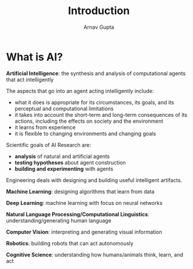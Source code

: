 #+title: Introduction
#+author: Arnav Gupta
#+LATEX_HEADER: \usepackage{parskip,darkmode}
#+LATEX_HEADER: \enabledarkmode
#+HTML_HEAD: <link rel="stylesheet" type="text/css" href="src/latex.css" />

* What is AI?
*Artificial Intelligence*: the synthesis and analysis of computational agents that act intelligently

The aspects that go into an agent acting intelligently include:
- what it does is appropriate for its circumstances, its goals, and its perceptual and computational
  limitations
- it takes into account the short-term and long-term consequences of its actions, including the effects
  on society and the environment
- it learns from experience
- it is flexible to changing environments and changing goals

Scientific goals of AI Research are:
- *analysis* of natural and artificial agents
- *testing hypotheses* about agent construction
- *building and experimenting* with agents

Engineering deals with designing and building useful intelligent artifacts.

*Machine Learning*: designing algorithms that learn from data

*Deep Learning*: machine learning with focus on neural networks

*Natural Language Processing/Computational Linguistics*: understanding/generating human language

*Computer Vision*: interpreting and generating visual information

*Robotics*: building robots that can act autonomously

*Cognitive Science*: understanding how humans/animals think, learn, and act

